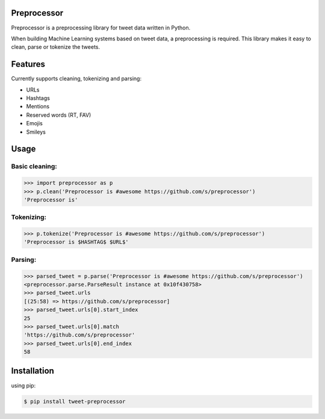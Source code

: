 Preprocessor
============

.. image:: https://travis-ci.org/s/preprocessor.svg?branch=master

Preprocessor is a preprocessing library for tweet data written in Python.

When building Machine Learning systems based on tweet data, a preprocessing is required. This library makes it easy to clean, parse or tokenize the tweets.

Features
========
Currently supports cleaning, tokenizing and parsing:

- URLs
- Hashtags
- Mentions
- Reserved words (RT, FAV)
- Emojis
- Smileys

Usage
=====

Basic cleaning:
^^^^^^^^^^^^^^^

.. code-block:: python

    >>> import preprocessor as p
    >>> p.clean('Preprocessor is #awesome https://github.com/s/preprocessor')
    'Preprocessor is'

Tokenizing:
^^^^^^^^^^^

.. code-block:: python

    >>> p.tokenize('Preprocessor is #awesome https://github.com/s/preprocessor')
    'Preprocessor is $HASHTAG$ $URL$'

Parsing:
^^^^^^^^

.. code-block:: python

    >>> parsed_tweet = p.parse('Preprocessor is #awesome https://github.com/s/preprocessor')
    <preprocessor.parse.ParseResult instance at 0x10f430758>
    >>> parsed_tweet.urls
    [(25:58) => https://github.com/s/preprocessor]
    >>> parsed_tweet.urls[0].start_index
    25
    >>> parsed_tweet.urls[0].match
    'https://github.com/s/preprocessor'
    >>> parsed_tweet.urls[0].end_index
    58

Installation
===================
using pip:

.. code-block:: bash

    $ pip install tweet-preprocessor